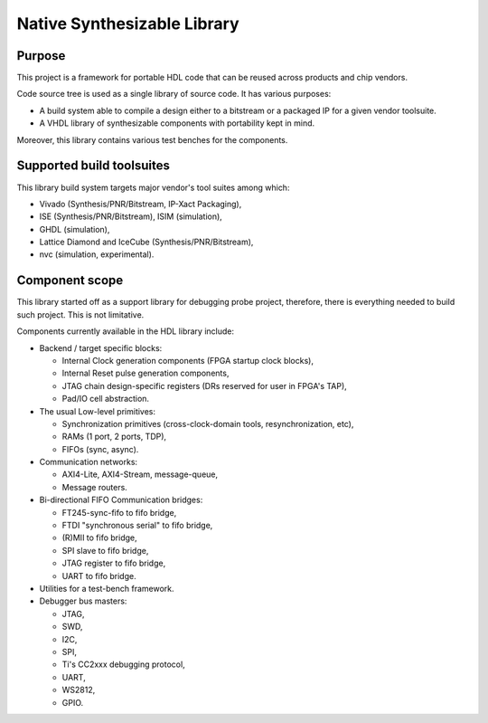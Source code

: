 ============================
Native Synthesizable Library
============================

Purpose
=======

This project is a framework for portable HDL code that can be reused
across products and chip vendors.

Code source tree is used as a single library of source code. It has
various purposes:

* A build system able to compile a design either to a bitstream or a
  packaged IP for a given vendor toolsuite.

* A VHDL library of synthesizable components with portability kept in
  mind.

Moreover, this library contains various test benches for the
components.

Supported build toolsuites
==========================

This library build system targets major vendor's tool suites among
which:

* Vivado (Synthesis/PNR/Bitstream, IP-Xact Packaging),

* ISE (Synthesis/PNR/Bitstream), ISIM (simulation),

* GHDL (simulation),

* Lattice Diamond and IceCube (Synthesis/PNR/Bitstream),

* nvc (simulation, experimental).

Component scope
===============

This library started off as a support library for debugging probe
project, therefore, there is everything needed to build such project.
This is not limitative.

Components currently available in the HDL library include:

* Backend / target specific blocks:

  * Internal Clock generation components (FPGA startup clock blocks),

  * Internal Reset pulse generation components,

  * JTAG chain design-specific registers (DRs reserved for user in
    FPGA's TAP),

  * Pad/IO cell abstraction.

* The usual Low-level primitives:

  * Synchronization primitives (cross-clock-domain tools,
    resynchronization, etc),

  * RAMs (1 port, 2 ports, TDP),

  * FIFOs (sync, async).

* Communication networks:

  * AXI4-Lite, AXI4-Stream, message-queue,

  * Message routers.

* Bi-directional FIFO Communication bridges:

  * FT245-sync-fifo to fifo bridge,

  * FTDI "synchronous serial" to fifo bridge,

  * (R)MII to fifo bridge,

  * SPI slave to fifo bridge,

  * JTAG register to fifo bridge,

  * UART to fifo bridge.

* Utilities for a test-bench framework.

* Debugger bus masters:

  * JTAG,
  * SWD,
  * I2C,
  * SPI,
  * Ti's CC2xxx debugging protocol,
  * UART,
  * WS2812,
  * GPIO.

